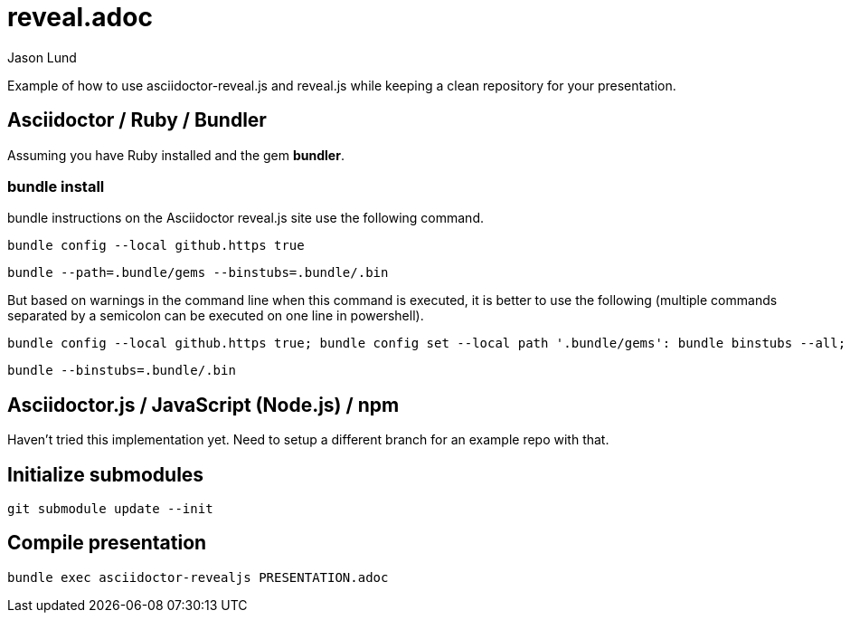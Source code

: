 = reveal.adoc
:author: Jason Lund

Example of how to use asciidoctor-reveal.js and reveal.js while keeping a clean repository for your presentation.

== Asciidoctor / Ruby / Bundler

Assuming you have Ruby installed and the gem *bundler*.

=== bundle install
bundle instructions on the Asciidoctor reveal.js site use the following command.

[source]
bundle config --local github.https true

[source]
bundle --path=.bundle/gems --binstubs=.bundle/.bin

But based on warnings in the command line when this command is executed, it is better to use the following (multiple commands separated by a semicolon can be executed on one line in powershell).

[source]
bundle config --local github.https true; bundle config set --local path '.bundle/gems': bundle binstubs --all; bundle

[source]
bundle --binstubs=.bundle/.bin

== Asciidoctor.js / JavaScript (Node.js) / npm

Haven't tried this implementation yet.
Need to setup a different branch for an example repo with that.

== Initialize submodules

[source]
----
git submodule update --init
----


== Compile presentation

[source]
----
bundle exec asciidoctor-revealjs PRESENTATION.adoc
----
